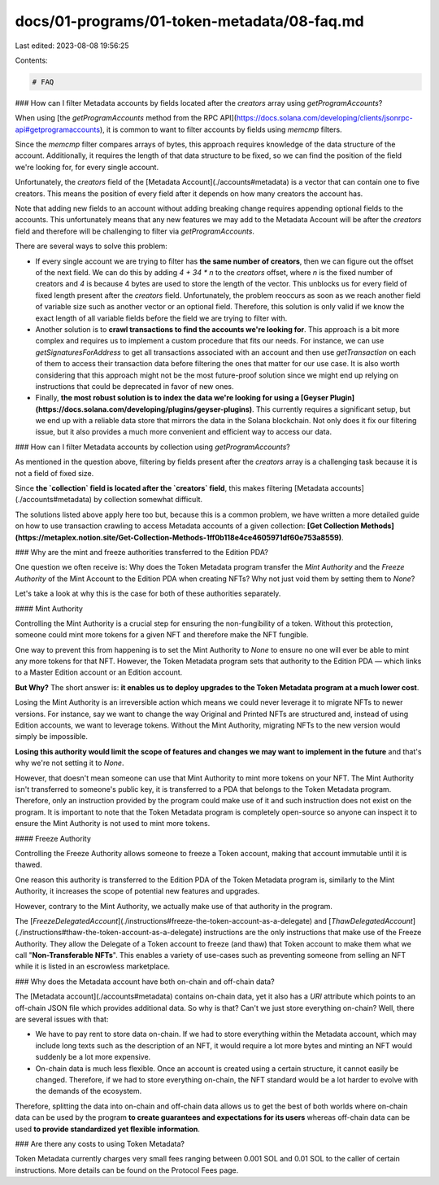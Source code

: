docs/01-programs/01-token-metadata/08-faq.md
============================================

Last edited: 2023-08-08 19:56:25

Contents:

.. code-block:: md

    # FAQ

### How can I filter Metadata accounts by fields located after the `creators` array using `getProgramAccounts`?

When using [the `getProgramAccounts` method from the RPC API](https://docs.solana.com/developing/clients/jsonrpc-api#getprogramaccounts), it is common to want to filter accounts by fields using `memcmp` filters.

Since the `memcmp` filter compares arrays of bytes, this approach requires knowledge of the data structure of the account. Additionally, it requires the length of that data structure to be fixed, so we can find the position of the field we're looking for, for every single account.

Unfortunately, the `creators` field of the [Metadata Account](./accounts#metadata) is a vector that can contain one to five creators. This means the position of every field after it depends on how many creators the account has.

Note that adding new fields to an account without adding breaking change requires appending optional fields to the accounts. This unfortunately means that any new features we may add to the Metadata Account will be after the `creators` field and therefore will be challenging to filter via `getProgramAccounts`.

There are several ways to solve this problem:

- If every single account we are trying to filter has **the same number of creators**, then we can figure out the offset of the next field. We can do this by adding `4 + 34 * n` to the `creators` offset, where `n` is the fixed number of creators and `4` is because 4 bytes are used to store the length of the vector. This unblocks us for every field of fixed length present after the `creators` field. Unfortunately, the problem reoccurs as soon as we reach another field of variable size such as another vector or an optional field. Therefore, this solution is only valid if we know the exact length of all variable fields before the field we are trying to filter with.
- Another solution is to **crawl transactions to find the accounts we're looking for**. This approach is a bit more complex and requires us to implement a custom procedure that fits our needs. For instance, we can use `getSignaturesForAddress` to get all transactions associated with an account and then use `getTransaction` on each of them to access their transaction data before filtering the ones that matter for our use case. It is also worth considering that this approach might not be the most future-proof solution since we might end up relying on instructions that could be deprecated in favor of new ones.
- Finally, **the most robust solution is to index the data we're looking for using a [Geyser Plugin](https://docs.solana.com/developing/plugins/geyser-plugins)**. This currently requires a significant setup, but we end up with a reliable data store that mirrors the data in the Solana blockchain. Not only does it fix our filtering issue, but it also provides a much more convenient and efficient way to access our data.

### How can I filter Metadata accounts by collection using `getProgramAccounts`?

As mentioned in the question above, filtering by fields present after the `creators` array is a challenging task because it is not a field of fixed size.

Since **the `collection` field is located after the `creators` field**, this makes filtering [Metadata accounts](./accounts#metadata) by collection somewhat difficult.

The solutions listed above apply here too but, because this is a common problem, we have written a more detailed guide on how to use transaction crawling to access Metadata accounts of a given collection: **[Get Collection Methods](https://metaplex.notion.site/Get-Collection-Methods-1ff0b118e4ce4605971df60e753a8559)**.

### Why are the mint and freeze authorities transferred to the Edition PDA?

One question we often receive is: Why does the Token Metadata program transfer the `Mint Authority` and the `Freeze Authority` of the Mint Account to the Edition PDA when creating NFTs? Why not just void them by setting them to `None`?

Let's take a look at why this is the case for both of these authorities separately.

#### Mint Authority

Controlling the Mint Authority is a crucial step for ensuring the non-fungibility of a token. Without this protection, someone could mint more tokens for a given NFT and therefore make the NFT fungible.

One way to prevent this from happening is to set the Mint Authority to `None` to ensure no one will ever be able to mint any more tokens for that NFT. However, the Token Metadata program sets that authority to the Edition PDA — which links to a Master Edition account or an Edition account.

**But Why?** The short answer is: **it enables us to deploy upgrades to the Token Metadata program at a much lower cost**.

Losing the Mint Authority is an irreversible action which means we could never leverage it to migrate NFTs to newer versions. For instance, say we want to change the way Original and Printed NFTs are structured and, instead of using Edition accounts, we want to leverage tokens. Without the Mint Authority, migrating NFTs to the new version would simply be impossible.

**Losing this authority would limit the scope of features and changes we may want to implement in the future** and that's why we're not setting it to `None`.

However, that doesn't mean someone can use that Mint Authority to mint more tokens on your NFT. The Mint Authority isn't transferred to someone's public key, it is transferred to a PDA that belongs to the Token Metadata program. Therefore, only an instruction provided by the program could make use of it and such instruction does not exist on the program. It is important to note that the Token Metadata program is completely open-source so anyone can inspect it to ensure the Mint Authority is not used to mint more tokens.

#### Freeze Authority

Controlling the Freeze Authority allows someone to freeze a Token account, making that account immutable until it is thawed.

One reason this authority is transferred to the Edition PDA of the Token Metadata program is, similarly to the Mint Authority, it increases the scope of potential new features and upgrades.

However, contrary to the Mint Authority, we actually make use of that authority in the program.

The [`FreezeDelegatedAccount`](./instructions#freeze-the-token-account-as-a-delegate) and [`ThawDelegatedAccount`](./instructions#thaw-the-token-account-as-a-delegate) instructions are the only instructions that make use of the Freeze Authority. They allow the Delegate of a Token account to freeze (and thaw) that Token account to make them what we call "**Non-Transferable NFTs**". This enables a variety of use-cases such as preventing someone from selling an NFT while it is listed in an escrowless marketplace.

### Why does the Metadata account have both on-chain and off-chain data?

The [Metadata account](./accounts#metadata) contains on-chain data, yet it also has a `URI` attribute which points to an off-chain JSON file which provides additional data. So why is that? Can't we just store everything on-chain? Well, there are several issues with that:

- We have to pay rent to store data on-chain. If we had to store everything within the Metadata account, which may include long texts such as the description of an NFT, it would require a lot more bytes and minting an NFT would suddenly be a lot more expensive.
- On-chain data is much less flexible. Once an account is created using a certain structure, it cannot easily be changed. Therefore, if we had to store everything on-chain, the NFT standard would be a lot harder to evolve with the demands of the ecosystem.

Therefore, splitting the data into on-chain and off-chain data allows us to get the best of both worlds where on-chain data can be used by the program **to create guarantees and expectations for its users** whereas off-chain data can be used **to provide standardized yet flexible information**.

### Are there any costs to using Token Metadata?

Token Metadata currently charges very small fees ranging between 0.001 SOL and 0.01 SOL to the caller of certain instructions. More details can be found on the Protocol Fees page.


